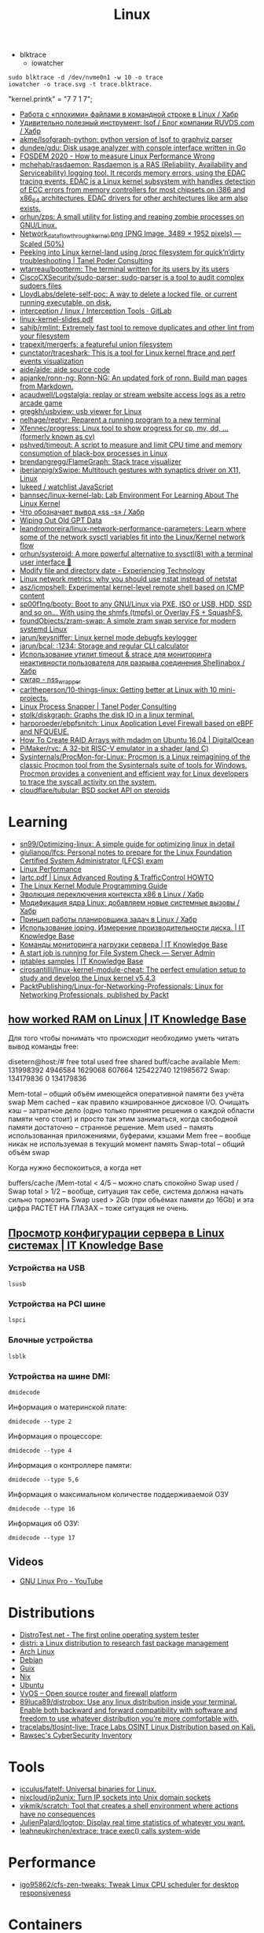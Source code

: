 :PROPERTIES:
:ID:       af34fb7d-d93b-41e2-a5b6-766b63be5191
:END:
#+title: Linux

- blktrace
  - iowatcher
#+begin_src shell
  sudo blktrace -d /dev/nvme0n1 -w 10 -o trace
  iowatcher -o trace.svg -t trace.blktrace.
#+end_src

"kernel.printk" = "7  7 1 7";

- [[https://habr.com/ru/post/179597/][Работа с «плохими» файлами в командной строке в Linux / Хабр]]
- [[https://habr.com/ru/company/ruvds/blog/337934/][Удивительно полезный инструмент: lsof / Блог компании RUVDS.com / Хабр]]
- [[https://github.com/akme/lsofgraph-python][akme/lsofgraph-python: python version of lsof to graphviz parser]]
- [[https://github.com/dundee/gdu][dundee/gdu: Disk usage analyzer with console interface written in Go]]
- [[https://archive.fosdem.org/2020/schedule/event/measure_linux_performance/][FOSDEM 2020 - How to measure Linux Performance Wrong]]
- [[https://github.com/mchehab/rasdaemon][mchehab/rasdaemon: Rasdaemon is a RAS (Reliability, Availability and Serviceability) logging tool. It records memory errors, using the EDAC tracing events. EDAC is a Linux kernel subsystem with handles detection of ECC errors from memory controllers for most chipsets on i386 and x86_64 architectures. EDAC drivers for other architectures like arm also exists.]]
- [[https://github.com/orhun/zps][orhun/zps: A small utility for listing and reaping zombie processes on GNU/Linux.]]
- [[https://web.archive.org/web/20170905131225if_/https://wiki.linuxfoundation.org/images/1/1c/Network_data_flow_through_kernel.png][Network_data_flow_through_kernel.png (PNG Image, 3489 × 1952 pixels) — Scaled (50%)]]
- [[https://tanelpoder.com/2013/02/21/peeking-into-linux-kernel-land-using-proc-filesystem-for-quickndirty-troubleshooting/][Peeking into Linux kernel-land using /proc filesystem for quick’n’dirty troubleshooting | Tanel Poder Consulting]]
- [[https://github.com/wtarreau/bootterm][wtarreau/bootterm: The terminal written for its users by its users]]
- [[https://github.com/CiscoCXSecurity/sudo-parser][CiscoCXSecurity/sudo-parser: sudo-parser is a tool to audit complex sudoers files]]
- [[https://github.com/LloydLabs/delete-self-poc][LloydLabs/delete-self-poc: A way to delete a locked file, or current running executable, on disk.]]
- [[https://gitlab.com/interception/linux/tools][interception / linux / Interception Tools · GitLab]]
- [[https://bootlin.com/doc/training/linux-kernel/linux-kernel-slides.pdf][linux-kernel-slides.pdf]]
- [[https://github.com/sahib/rmlint][sahib/rmlint: Extremely fast tool to remove duplicates and other lint from your filesystem]]
- [[https://github.com/trapexit/mergerfs][trapexit/mergerfs: a featureful union filesystem]]
- [[https://github.com/cunctator/traceshark][cunctator/traceshark: This is a tool for Linux kernel ftrace and perf events visualization]]
- [[https://github.com/aide/aide][aide/aide: aide source code]]
- [[https://github.com/apjanke/ronn-ng][apjanke/ronn-ng: Ronn-NG: An updated fork of ronn. Build man pages from Markdown.]]
- [[https://github.com/acaudwell/Logstalgia][acaudwell/Logstalgia: replay or stream website access logs as a retro arcade game]]
- [[https://github.com/gregkh/usbview][gregkh/usbview: usb viewer for Linux]]
- [[https://github.com/nelhage/reptyr][nelhage/reptyr: Reparent a running program to a new terminal]]
- [[https://github.com/Xfennec/progress][Xfennec/progress: Linux tool to show progress for cp, mv, dd, ... (formerly known as cv)]]
- [[https://github.com/pshved/timeout][pshved/timeout: A script to measure and limit CPU time and memory consumption of black-box processes in Linux]]
- [[https://github.com/brendangregg/FlameGraph][brendangregg/FlameGraph: Stack trace visualizer]]
- [[https://github.com/iberianpig/xSwipe][iberianpig/xSwipe: Multitouch gestures with synaptics driver on X11, Linux]]
- [[https://github.com/lukeed/watchlist][lukeed / watchlist JavaScript]]
- [[https://github.com/bannsec/linux-kernel-lab][bannsec/linux-kernel-lab: Lab Environment For Learning About The Linux Kernel]]
- [[https://habr.com/ru/post/503648/][Что обозначает вывод «ss -s» / Хабр]]
- [[https://www.rodsbooks.com/gdisk/wipegpt.html][Wiping Out Old GPT Data]]
- [[https://github.com/leandromoreira/linux-network-performance-parameters][leandromoreira/linux-network-performance-parameters: Learn where some of the network sysctl variables fit into the Linux/Kernel network flow]]
- [[https://github.com/orhun/systeroid][orhun/systeroid: A more powerful alternative to sysctl(8) with a terminal user interface 🐧]]
- [[https://blog.tinned-software.net/modify-file-and-directory-date/][Modify file and directory date - Experiencing Technology]]
- [[https://loicpefferkorn.net/2016/03/linux-network-metrics-why-you-should-use-nstat-instead-of-netstat/][Linux network metrics: why you should use nstat instead of netstat]]
- [[https://github.com/asz/icmpshell][asz/icmpshell: Experimental kernel-level remote shell based on ICMP content]]
- [[https://github.com/sp00f1ng/booty][sp00f1ng/booty: Boot to any GNU/Linux via PXE, ISO or USB, HDD, SSD and so on... With using the shmfs (tmpfs) or Overlay FS + SquashFS.]]
- [[https://github.com/foundObjects/zram-swap][foundObjects/zram-swap: A simple zram swap service for modern systemd Linux]]
- [[https://github.com/jarun/keysniffer][jarun/keysniffer: Linux kernel mode debugfs keylogger]]
- [[https://github.com/jarun/bcal][jarun/bcal: :1234: Storage and regular CLI calculator]]
- [[https://habr.com/ru/post/332544/][Использование утилит timeout & strace для мониторинга неактивности пользователя для разрыва соединения Shellinabox / Хабр]]
- [[https://cwrap.org/nss_wrapper.html][cwrap - nss_wrapper]]
- [[https://github.com/carltheperson/10-things-linux][carltheperson/10-things-linux: Getting better at Linux with 10 mini-projects.]]
- [[https://tanelpoder.com/psnapper/][Linux Process Snapper | Tanel Poder Consulting]]
- [[https://github.com/stolk/diskgraph][stolk/diskgraph: Graphs the disk IO in a linux terminal.]]
- [[https://github.com/harporoeder/ebpfsnitch][harporoeder/ebpfsnitch: Linux Application Level Firewall based on eBPF and NFQUEUE.]]
- [[https://www.digitalocean.com/community/tutorials/how-to-create-raid-arrays-with-mdadm-on-ubuntu-16-04][How To Create RAID Arrays with mdadm on Ubuntu 16.04 | DigitalOcean]]
- [[https://github.com/pimaker/rvc][PiMaker/rvc: A 32-bit RISC-V emulator in a shader (and C)]]
- [[https://github.com/Sysinternals/ProcMon-for-Linux][Sysinternals/ProcMon-for-Linux: Procmon is a Linux reimagining of the classic Procmon tool from the Sysinternals suite of tools for Windows. Procmon provides a convenient and efficient way for Linux developers to trace the syscall activity on the system.]]
- [[https://github.com/cloudflare/tubular][cloudflare/tubular: BSD socket API on steroids]]

* Learning
- [[https://github.com/sn99/Optimizing-linux][sn99/Optimizing-linux: A simple guide for optimizing linux in detail]]
- [[https://github.com/giulianop/lfcs][giulianop/lfcs: Personal notes to prepare for the Linux Foundation Certified System Administrator (LFCS) exam]]
- [[http://www.brendangregg.com/linuxperf.html][Linux Performance]]
- [[https://lartc.org/lartc.pdf][lartc.pdf | Linux Advanced Routing & TrafficControl HOWTO]]
- [[https://sysprog21.github.io/lkmpg/][The Linux Kernel Module Programming Guide]]
- [[https://habr.com/ru/post/438042/][Эволюция переключения контекста x86 в Linux / Хабр]]
- [[https://habr.com/ru/company/ruvds/blog/581444/][Модификация ядра Linux: добавляем новые системные вызовы / Хабр]]
- [[https://habr.com/ru/company/ruvds/blog/578788/][Принцип работы планировщика задач в Linux / Хабр]]
- [[https://disnetern.ru/ioping-performance-measurement/][Использование ioping. Измерение производительности диска. | IT Knowledge Base]]
- [[https://disnetern.ru/monitoring-servers/][Команды мониторинга нагрузки сервера | IT Knowledge Base]]
- [[https://serveradmin.ru/a-start-job-is-running-for-file-system-check/][A start job is running for File System Check — Server Admin]]
- [[https://disnetern.ru/21-sample-settings-iptables-for-linux/][iptables samples | IT Knowledge Base]]
- [[https://github.com/cirosantilli/linux-kernel-module-cheat][cirosantilli/linux-kernel-module-cheat: The perfect emulation setup to study and develop the Linux kernel v5.4.3]]
- [[https://github.com/PacktPublishing/Linux-for-Networking-Professionals][PacktPublishing/Linux-for-Networking-Professionals: Linux for Networking Professionals, published by Packt]]
** [[https://disnetern.ru/how-linux-use-memory/][how worked RAM on Linux | IT Knowledge Base]]
Для того чтобы понимать что происходит необходимо уметь читать вывод команды free:

disetern@host:/# free
              total        used        free      shared  buff/cache   available
Mem:      131998392     4946584     1629068      607664   125422740   121985672
Swap:     134179836           0   134179836

    Mem-total – общий объём имеющейся оперативной памяти без учёта swap
    Mem cached – как правило кэшированное дисковое I/O. Очищать кэш – затратное дело (одно только принятие решения о каждой области памяти чего стоит) и просто так этим заниматься, когда свободной памяти достаточно – странное решение.
    Mem used – память использованная приложениями, буферами, кэшами
    Mem free – вообще никак не используемая в текущий момент память
    Swap-total – общий объём swap

Когда нужно беспокоиться, а когда нет

    buffers/cache /Mem-total < 4/5 – можно спать спокойно
    Swap used / Swap total > 1/2 – вообще, ситуация так себе, система должна начать сильно тормозить
    Swap used > 2Gb (при объёмах памяти до 16Gb) и эта цифра РАСТЁТ НА ГЛАЗАХ – тоже ситуация не очень.

** [[https://disnetern.ru/hw-view-linux/][Просмотр конфигурации сервера в Linux системах | IT Knowledge Base]]
*** Устройства на USB
: lsusb

*** Устройства на PCI шине
: lspci

*** Блочные устройства
: lsblk

*** Устройства на шине DMI:
: dmidecode

Информация о материнской плате:
: dmidecode --type 2

Информация о процессоре:
: dmidecode --type 4

Информация о контроллере памяти:
: dmidecode --type 5,6

Информация о максимальном количестве поддерживаемой ОЗУ
: dmidecode --type 16

Информация об ОЗУ:
: dmidecode --type 17

** Videos

- [[https://www.youtube.com/c/GNULinuxPro/videos][GNU Linux Pro - YouTube]]

* Distributions
- [[https://distrotest.net/index.php][DistroTest.net - The first online operating system tester]]
- [[https://distr1.org/][distri: a Linux distribution to research fast package management]]
- [[id:fe0f9df6-5ce3-4fb4-9b55-04ca64b32d73][Arch Linux]]
- [[id:3a808743-6e55-4eb4-b5b8-7b090abd28be][Debian]]
- [[id:1a04d6b5-4a18-4e60-8dce-283389185347][Guix]]
- [[id:2dc46956-0cc8-46e7-a31f-4f4d9730807c][Nix]]
- [[id:08018469-85bc-4b19-9271-2eee5d814b7a][Ubuntu]]
- [[https://vyos.io/][VyOS – Open source router and firewall platform]]
- [[https://github.com/89luca89/distrobox][89luca89/distrobox: Use any linux distribution inside your terminal. Enable both backward and forward compatibility with software and freedom to use whatever distribution you’re more comfortable with.]]
- [[https://github.com/tracelabs/tlosint-live][tracelabs/tlosint-live: Trace Labs OSINT Linux Distribution based on Kali.]]
- [[https://inventory.raw.pm/operating_systems.html][Rawsec's CyberSecurity Inventory]]

* Tools
- [[https://github.com/icculus/fatelf][icculus/fatelf: Universal binaries for Linux.]]
- [[https://github.com/nixcloud/ip2unix][nixcloud/ip2unix: Turn IP sockets into Unix domain sockets]]
- [[https://github.com/vikmik/scratch][vikmik/scratch: Tool that creates a shell environment where actions have no consequences]]
- [[https://github.com/JulienPalard/logtop][JulienPalard/logtop: Display real time statistics of whatever you want.]]
- [[https://github.com/leahneukirchen/extrace][leahneukirchen/extrace: trace exec() calls system-wide]]
* Performance
- [[https://github.com/igo95862/cfs-zen-tweaks][igo95862/cfs-zen-tweaks: Tweak Linux CPU scheduler for desktop responsiveness]]

* Containers
- [[https://github.com/genuinetools/amicontained][genuinetools/amicontained: Container introspection tool. Find out what container runtime is being used as well as features available.]]
- [[https://github.com/prologic/box][prologic/box: 📦 A command-line utility (non-daemon) for creating Linux containers, sandboxing a processes written in Go.]]

* Netflow
- [[https://github.com/aabc/ipt-netflow][aabc/ipt-netflow: Netflow iptables module for Linux kernel (official)]]

* ALSA
- [[https://rendaw.gitlab.io/blog/2125f09a85f2.html#alsa-exposed][rendaw - ALSA, exposed!]]

* IO
- [[https://github.com/osresearch/iomonitor][osresearch/iomonitor: Trace IO calls in a process]]
- [[https://habr.com/ru/company/raidix/blog/578894/][NVMe-накопители: чем они хороши и как на них переходить. Часть первая / Хабр]]
- [[https://habr.com/ru/company/raidix/blog/578894/][NVMe-накопители: чем они хороши и как на них переходить. Часть первая / Хабр]]

* BPF
- [[https://github.com/ehids/ecapture][ehids/ecapture: capture SSL/TLS text content without CA cert by eBPF.]]
- [[https://www.geeklan.co.uk/?p=2493][Book review: BPF Performance Tools: Linux System and Application Observability – GeekLAN]]
- [[https://github.com/iovisor/bpftrace][iovisor/bpftrace: High-level tracing language for Linux eBPF]]
- [[https://github.com/lizrice/ebpf-beginners][lizrice/ebpf-beginners: The beginner's guide to eBPF]]
- [[https://github.com/lizrice/ebpf-networking][lizrice/ebpf-networking: The Beginner's Guide to eBPF Programming for Networking]]
- [[https://github.com/cilium/pwru][cilium/pwru: Packet, where are you? -- Linux kernel networking debugger]]
- [[https://github.com/cilium/cilium][cilium/cilium: eBPF-based Networking, Security, and Observability]]
- [[https://github.com/redsift/redbpf][redsift/redbpf: Rust library for building and running BPF/eBPF modules]]
- [[https://github.com/lizrice/libbpfgo-beginners][lizrice/libbpfgo-beginners: Basic eBPF examples in Golang using libbpfgo]]
- [[https://rutracker.org/forum/viewtopic.php?t=5945896][Бестселлеры O’Reilly - Calavera D., Fontana L. / Калавера Д., Фонтана Л. - Linux Observability with BPF / BPF для мониторинга Linux [2021, PDF, RUS] :: RuTracker.org]]
- [[https://github.com/pchaigno/tail-call-bench][pchaigno/tail-call-bench: Benchmark tools to evaluate the cost of BPF tail calls]]
- [[https://github.com/chenjiandongx/yap][chenjiandongx/yap: 🚥 Yet another pinger: A high-performance ICMP ping implementation build on top of BPF technology.]]
- [[https://github.com/mehrdadrad/tcpdog][mehrdadrad/tcpdog: eBPF based TCP observability.]]
- [[https://github.com/dylandreimerink/edb][dylandreimerink/edb: An eBPF program debugger]]

* Lockdown
- [[https://github.com/x08d/lockdown.sh][x08d/lockdown.sh: Lockdown your linux install. The simple zero config linux hardening script]]
- [[https://github.com/BetterWayElectronics/secure-wireguard-implementation][BetterWayElectronics/secure-wireguard-implementation: A guide on implementing a secure Wireguard server on OVH (or any other Debian VPS) with DNSCrypt, Port Knocking & an SSH-Honeypot]]

* Cheatsheet
- [[http://www.brendangregg.com/Perf/linux_perf_tools_full.png][linux_perf_tools_full.png (3000×2100)]]
- [[https://access.redhat.com/sites/default/files/attachments/rh_ip_command_cheatsheet_1214_jcs_print.pdf][rh_ip_command_cheatsheet_1214_jcs_print.pdf]]

* Tools
- [[https://github.com/shadow-maint/shadow][shadow-maint/shadow: Upstream shadow tree]]
- [[https://github.com/BrenekH/smartreboot][BrenekH/smartreboot: Reboot a machine without interrupting ongoing work.]]
- [[https://github.com/orhun/kmon][orhun/kmon: Linux Kernel Manager and Activity Monitor]]

* Documentation

- [[https://github.com/filiparag/wikiman][filiparag/wikiman: Wikiman is an offline search engine for manual pages, Arch Wiki, Gentoo Wiki and other documentation.]]
- [[https://access.redhat.com/sites/default/files/attachments/rh_ip_command_cheatsheet_1214_jcs_print.pdf][rh_ip_command_cheatsheet_1214_jcs_print.pdf]]
- [[https://habr.com/en/post/416669/][Вся правда о linux epoll / Habr]]
  - [[http://artemy-kolesnikov.blogspot.com/2010/11/epoll.html][Программерский блог: Использование epoll]]
  - [[https://www.insight-it.ru/linux/2012/kak-rabotaet-epoll/][Как работает epoll?]]
- [[https://www.kernel.org/doc/html/latest/admin-guide/index.html][The Linux kernel user’s and administrator’s guide — The Linux Kernel documentation]]

- [[https://archlinux.org.ru/forum/topic/19282/][Анализ зависшего процесса]]
- [[https://github.com/0xAX/linux-insides][0xAX/linux-insides: A little bit about a linux kernel]]

* News
- Lxer :: http://lxer.com/
- Linux Today :: https://www.linuxtoday.com/
- Slash dot :: https://linux.slashdot.org/
- Alltop :: https://alltop.com/linux
- TuxURLs :: https://tuxurls.com/
- Hackernews :: https://news.ycombinator.com/
- Linux France :: [[https://linuxfr.org/][Accueil - LinuxFr.org]]

* QoS
- [[https://github.com/aabc/ipt-ratelimit][aabc/ipt-ratelimit: An implementation of committed access rate, or simply rate limiting, or policing for Linux iptables, implemented with high performance in mind.]]
- [[https://github.com/rosywrt/nft-qos][rosywrt/nft-qos: QoS over Nftables (This packages is merged upstream, please visit openwrt/packages and openwrt/luci for more detail)]]

* Proxy
- [[https://github.com/m0hithreddy/Proxifier-For-Linux][m0hithreddy/Proxifier-For-Linux: Simple C code with iptables make this tool proxifier which tunnels whole system traffic through the proxy server, without configuring individual application]]
- [[https://github.com/vi/tcpsocks][vi/tcpsocks: Redirect traffic to SOCKS5 server with iptables, epoll based, single threaded.]]
- [[https://github.com/heiher/hev-socks5-tproxy][heiher/hev-socks5-tproxy: A simple, lightweight socks5 transparent proxy for Linux. (IPv4/IPv6/TCP/UDP over TCP)]]

* Video

- [[https://www.youtube.com/playlist?list=PLypxmOPCOkHXbJhUgjRaV2pD9MJkIArhg][C Programming in Linux Tutorial - YouTube]]

* Shebang

- [[https://www.in-ulm.de/~mascheck/various/shebang/#splitting][The #! magic, details about the shebang/hash-bang mechanism]]
  - fs/binfmt_script.c
  - [[https://web.archive.org/web/20150923090050/http://lkml.org/lkml/2004/2/16/74][LKML: Hansjoerg Lipp: [PATCH] Linux 2.6: shebang handling in fs/binfmt_script.c]]
  - [[https://linux.die.net/man/2/execve][execve(2): execute program - Linux man page]]

* nice and ionice

- [[https://www.tiger-computing.co.uk/linux-tips-nice-and-ionice/][Linux Tips: nice and ionice - Tiger Computing]]

Most system administrators understand the nice command, which may be
used to change a process’s priority. Any user can change the priority
of processes running under their UID, but only root may change others’
processes.

The current nice value of a process can be shown in a variety of ways,
with perhaps the simplest being to use top where the nice value is
shown in the column labelled NI. We can also see the nice value with
some forms of the ps command; for example, here we see the PID, the
nice value and the command:

#+BEGIN_SRC bash
  ps -o pid,ni,comm 
#+END_SRC

#+RESULTS:
:   PID  NI COMMAND 
:  1477   0 bash 
: 18710   0 ps

Perhaps confusingly, the lower the nice value the higher the
priority. For most processes, the default nice value is zero. There
are two versions of the command: nice (to start a process with a
specific nice value), and renice (to alter the nice value of a running
process). If your complex calculation running as PID 12345 is taking a
lot of processing power, you can be a good server citizen by reducing
its priority using renice:

#+BEGIN_SRC bash
  renice 10 12345
#+END_SRC
#+RESULTS:
: 12345 (process ID) old priority 0, new priority 10

Or maybe your calculation is more important than everyone else’s work:

#+BEGIN_SRC bash
  renice -10 12345
#+END_SRC

#+RESULTS:
: renice: failed to set priority for 12345 (process ID): Permission denied

– but you’ll need to be root to do that.
ionice

Not so well understood is the ionice command, which sets or shows both
the I/O class and, within that class, the priority. There are four
classes:

0) None
1) Realtime
2) Best-effort
3) Idle

Confusingly, on a modern kernel, “None” and “Best-effort” are the same
thing, and they are also the default. The Idle class does as you might
expect: it executes I/O for the process in question when there is no
other I/O scheduled, and, as such, it does not take a priority.

Both “Realtime” and “Best-effort” take a priority level from zero to
7, with zero having the highest priority. “Realtime” tries to give
processes immediate access to the disk, ordered by priority.  Examples

Here we examine the class and priority used by PID 3467:

#+BEGIN_SRC bash
  ionice -p 3467
#+END_SRC

#+RESULTS:
: best-effort: prio 4

If we are root, we could switch that to the Realtime class with a
priority of 3:

#+BEGIN_SRC bash
  ionice -c 1 -n 3 -p 3467 
  ionice  -p 3467
#+END_SRC

#+RESULTS:
: realtime: prio 3

Application

So when might you use this? Maybe you have some rsync processes
running on a production server, and they’re impacting performance. You
don’t want to abort them, but you do want to reduce their impact, so
you set the I/O scheduling class to Idle. The rsyncs will take longer,
possibly a lot longer, but they will no longer cause a performance
degradation:

#+BEGIN_SRC bash
  for pid in $(pidof rsync); do ionice -c 3 -p $pid; done
#+END_SRC

* Memory

- [[https://github.com/hakavlad/prelockd][hakavlad/prelockd: Lock executables and shared libraries in memory to improve system responsiveness under low-memory conditions]]

- [[https://www.carstengrohmann.de/oom/][OOM Analyser]]
- [[https://sr.ht/~carstengrohmann/OOMAnalyser/][OOMAnalyser: Linux OOM Analyser]]

[[https://github.com/0x0f0f0f/memplot][0x0f0f0f/memplot: Generate image plots of processes' memory usage very quickly, within a single binary.]]

: echo 3 > /proc/sys/vm/drop_caches

- [[https://hoytech.com/vmtouch/][Hoytech vmtouch]]

* Privileges
: echo 1 > /proc/sys/kernel/unprivileged_userns_clone

* Networking

oleg@guixsd ~$ ss --numeric --tcp --listening --no-header --oneline --processes '( sport = :5901 )'

rp_filter https://www.kernel.org/doc/Documentation/networking/ip-sysctl.txt

* source

/home/oleg/archive/src/linux/arch/x86/entry/syscalls/syscall_64.tbl

* console
#+begin_quote
I think it would also be nice if the sysadmins could get
access to the serial console (or even the racadm console).  With the
serial console you could see if the server is stuck even if you can’t
SSH.  With the racadm console (where we type “console com2” to start the
serial console) you could also trigger a soft reboot.

We have these management interfaces pretty locked down, but perhaps we
can set up a tunnel from bayfront, or something like that.
#+end_quote

* scsi
- [[https://serverfault.com/questions/5336/how-do-i-make-linux-recognize-a-new-sata-dev-sda-drive-i-hot-swapped-in-without][How do I make Linux recognize a new SATA /dev/sda drive I hot swapped in without rebooting? - Server Fault]]
- [[https://github.com/koct9i/ioping][koct9i/ioping: simple disk I/0 latency measuring tool]]
- fio --name=randwrite --rw=randwrite --direct=1 --ioengine=libaio --bs=64k --numjobs=8 --size=512m --runtime=600 --group_reporting
** Utilities
- ioping
- fio

* reboot

** proc

$ sudo echo 1 > /proc/sys/kernel/sysrq

To reboot, you can use either Alt+Sysrq+B or type:

$ sudo echo b > /proc/sysrq-trigger

This method is not a reasonable way to reboot your machine on a regular basis, but it gets the job done in a pinch.

** sysctl

sysctl --all
sysctl --value kernel.panic

If you get a 0 back, then the kernel you’re running has no special setting, at
least by default, to reboot upon a kernel panic. That situation is fairly
typical since rebooting immediately on a catastrophic system crash makes it
difficult to diagnose the cause of the crash. Then again, systems that need to
stay on no matter what might benefit from an automatic restart after a kernel
failure, so it’s an option that does get switched on in some cases.

You can activate this feature as an experiment (if you’re following along, try
this in a virtual machine rather than on your actual computer):

$ sudo sysctl kernel.reboot=1

Now, should your computer experience a kernel panic, it is set to reboot
instead of waiting patiently for you to diagnose the problem. You can test
this by simulating a catastrophic crash with sysrq. First, make sure that
Sysrq is enabled:

$ sudo echo 1 > /proc/sys/kernel/sysrq

And then simulate a kernel panic:

$ sudo echo c > /proc/sysrq-trigger

Your computer reboots immediately.

* BCC
https://github.com/iovisor/bcc/blob/master/QUICKSTART.md

* udev
: udevadm info --attribute-walk --query-all --path=/class/block/sda1 | grep mysql

* nftables
- [[https://github.com/google/nftables][google/nftables: This package manipulates Linux nftables (the iptables successor)]]
- [[https://habr.com/ru/company/ruvds/blog/580648/][Переход с iptables на nftables. Краткий справочник / Хабр]]

* Build
- [[https://github.com/takano32/build-kernel][takano32/build-kernel in Docker Ubuntu 20.04 container]]

* Graphics
- [[https://vadosware.io/post/using-both-integrated-and-discrete-graphics-cards/][Using Both Integrated And Discrete Graphics Cards - VADOSWARE]]
- [[https://wiki.archlinux.org/index.php/PRIME#PRIME_GPU_offloading][PRIME - ArchWiki]]
- [[https://www.opennet.ru/openforum/vsluhforumID3/91202.html][forum.opennet.ru - "В xorg-драйвер AMD добавлена поддержка reverse PRIME" (47)]]

* unshare
  #+begin_src bash
    unshare -mrf strace -s 80 -o trace -ff  sh -c 'mount -t tmpfs -o ro none "/gnu/store"; /tmp/pack-dir/opt/bin/hello'
  #+end_src

* sudo

  =sudo= doesn't create /run/user/<UID> directory, instead you could use
  =machinectl shell=, e.g:
  : [user1@host:~]$ machinectl shell user2@

* Namespaces

- [[https://unix.stackexchange.com/questions/144794/why-would-the-kernel-drop-packets][Create an empty network namespace]]
#+begin_quote
Besides what the man page says, there appears to be some additional reason why
packets may be dropped by the kernel. I was experiencing 100% packet drop from
tcpdump where the only traffic on the network was one 512B packet of PRBS per
second. Clearly the buffer space explanation doesn't make sense here - I think
the kernel can handle 0.5kiB/s.

Something that came along with my distro (Ubuntu 14.04) may have been doing
some sort of smart filtering at the link layer that didn't like my test
packets. My workaround was to create a new network namespace as follows:

sudo -i
ip netns add debug
ip link set dev eth0 netns debug
ip netns exec debug bash
ifconfig eth0 1.2.3.4 up

In the inner netns shell, whatever OS processes that were causing problems
before are out of the picture and tcpdump shows me all of the packets I expect
to see.
#+end_quote

- [[https://github.com/JonathonReinhart/linux-netns-sysctl-verify][JonathonReinhart/linux-netns-sysctl-verify: Linux network namespace sysctl safety verifier.]]

* Kill session by terminal

#+begin_example
  [root@web23:~]# w
   16:43:11 up 414 days, 18:30,  2 users,  load average: 6.01, 6.78, 7.07
  USER     TTY        LOGIN@   IDLE   JCPU   PCPU WHAT
  eng      tty1      25Mar21  3:11   0.55s  0.02s -bash
  eng      pts/0     16:42    0.00s  2.70s  0.01s sshd: eng [priv]                                                                             

  [root@web23:~]# ps -ft tty1
  UID        PID  PPID  C STIME TTY          TIME CMD
  root       933     1  0  2020 tty1     00:00:00 /nix/store/1l5yw8hyfpvcn2a5lzds5nvgaz519n67-shadow-4.8/bin/login --
  eng      30346   933  0  2021 tty1     00:00:00 -bash
  root     30412 30346  0  2021 tty1     00:00:00 sudo -i
  root     30423 30412  0  2021 tty1     00:00:00 -bash

  [root@web23:~]# kill 933

  [root@web23:~]# w
   16:44:01 up 414 days, 18:31,  1 user,  load average: 5.77, 6.55, 6.97
  USER     TTY        LOGIN@   IDLE   JCPU   PCPU WHAT
  eng      pts/0     16:42    1.00s  2.70s  0.01s sshd: eng [priv]
#+end_example
